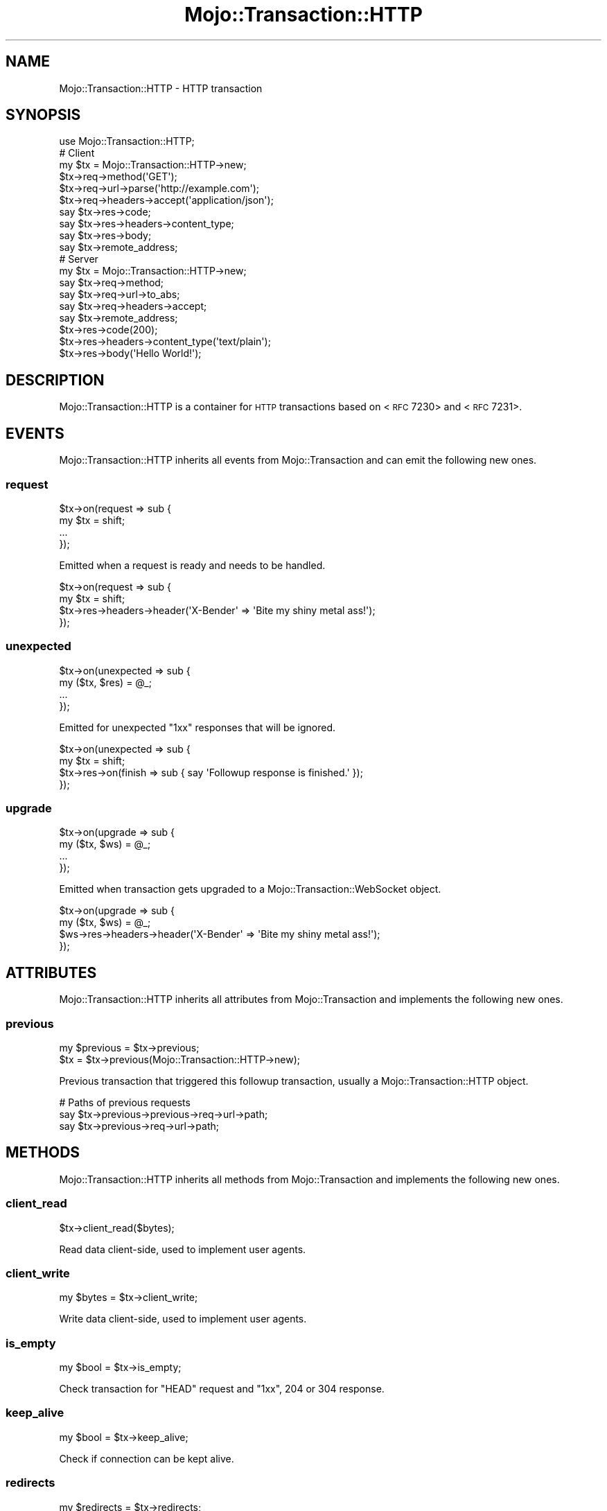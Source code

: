 .\" Automatically generated by Pod::Man 2.22 (Pod::Simple 3.13)
.\"
.\" Standard preamble:
.\" ========================================================================
.de Sp \" Vertical space (when we can't use .PP)
.if t .sp .5v
.if n .sp
..
.de Vb \" Begin verbatim text
.ft CW
.nf
.ne \\$1
..
.de Ve \" End verbatim text
.ft R
.fi
..
.\" Set up some character translations and predefined strings.  \*(-- will
.\" give an unbreakable dash, \*(PI will give pi, \*(L" will give a left
.\" double quote, and \*(R" will give a right double quote.  \*(C+ will
.\" give a nicer C++.  Capital omega is used to do unbreakable dashes and
.\" therefore won't be available.  \*(C` and \*(C' expand to `' in nroff,
.\" nothing in troff, for use with C<>.
.tr \(*W-
.ds C+ C\v'-.1v'\h'-1p'\s-2+\h'-1p'+\s0\v'.1v'\h'-1p'
.ie n \{\
.    ds -- \(*W-
.    ds PI pi
.    if (\n(.H=4u)&(1m=24u) .ds -- \(*W\h'-12u'\(*W\h'-12u'-\" diablo 10 pitch
.    if (\n(.H=4u)&(1m=20u) .ds -- \(*W\h'-12u'\(*W\h'-8u'-\"  diablo 12 pitch
.    ds L" ""
.    ds R" ""
.    ds C` ""
.    ds C' ""
'br\}
.el\{\
.    ds -- \|\(em\|
.    ds PI \(*p
.    ds L" ``
.    ds R" ''
'br\}
.\"
.\" Escape single quotes in literal strings from groff's Unicode transform.
.ie \n(.g .ds Aq \(aq
.el       .ds Aq '
.\"
.\" If the F register is turned on, we'll generate index entries on stderr for
.\" titles (.TH), headers (.SH), subsections (.SS), items (.Ip), and index
.\" entries marked with X<> in POD.  Of course, you'll have to process the
.\" output yourself in some meaningful fashion.
.ie \nF \{\
.    de IX
.    tm Index:\\$1\t\\n%\t"\\$2"
..
.    nr % 0
.    rr F
.\}
.el \{\
.    de IX
..
.\}
.\"
.\" Accent mark definitions (@(#)ms.acc 1.5 88/02/08 SMI; from UCB 4.2).
.\" Fear.  Run.  Save yourself.  No user-serviceable parts.
.    \" fudge factors for nroff and troff
.if n \{\
.    ds #H 0
.    ds #V .8m
.    ds #F .3m
.    ds #[ \f1
.    ds #] \fP
.\}
.if t \{\
.    ds #H ((1u-(\\\\n(.fu%2u))*.13m)
.    ds #V .6m
.    ds #F 0
.    ds #[ \&
.    ds #] \&
.\}
.    \" simple accents for nroff and troff
.if n \{\
.    ds ' \&
.    ds ` \&
.    ds ^ \&
.    ds , \&
.    ds ~ ~
.    ds /
.\}
.if t \{\
.    ds ' \\k:\h'-(\\n(.wu*8/10-\*(#H)'\'\h"|\\n:u"
.    ds ` \\k:\h'-(\\n(.wu*8/10-\*(#H)'\`\h'|\\n:u'
.    ds ^ \\k:\h'-(\\n(.wu*10/11-\*(#H)'^\h'|\\n:u'
.    ds , \\k:\h'-(\\n(.wu*8/10)',\h'|\\n:u'
.    ds ~ \\k:\h'-(\\n(.wu-\*(#H-.1m)'~\h'|\\n:u'
.    ds / \\k:\h'-(\\n(.wu*8/10-\*(#H)'\z\(sl\h'|\\n:u'
.\}
.    \" troff and (daisy-wheel) nroff accents
.ds : \\k:\h'-(\\n(.wu*8/10-\*(#H+.1m+\*(#F)'\v'-\*(#V'\z.\h'.2m+\*(#F'.\h'|\\n:u'\v'\*(#V'
.ds 8 \h'\*(#H'\(*b\h'-\*(#H'
.ds o \\k:\h'-(\\n(.wu+\w'\(de'u-\*(#H)/2u'\v'-.3n'\*(#[\z\(de\v'.3n'\h'|\\n:u'\*(#]
.ds d- \h'\*(#H'\(pd\h'-\w'~'u'\v'-.25m'\f2\(hy\fP\v'.25m'\h'-\*(#H'
.ds D- D\\k:\h'-\w'D'u'\v'-.11m'\z\(hy\v'.11m'\h'|\\n:u'
.ds th \*(#[\v'.3m'\s+1I\s-1\v'-.3m'\h'-(\w'I'u*2/3)'\s-1o\s+1\*(#]
.ds Th \*(#[\s+2I\s-2\h'-\w'I'u*3/5'\v'-.3m'o\v'.3m'\*(#]
.ds ae a\h'-(\w'a'u*4/10)'e
.ds Ae A\h'-(\w'A'u*4/10)'E
.    \" corrections for vroff
.if v .ds ~ \\k:\h'-(\\n(.wu*9/10-\*(#H)'\s-2\u~\d\s+2\h'|\\n:u'
.if v .ds ^ \\k:\h'-(\\n(.wu*10/11-\*(#H)'\v'-.4m'^\v'.4m'\h'|\\n:u'
.    \" for low resolution devices (crt and lpr)
.if \n(.H>23 .if \n(.V>19 \
\{\
.    ds : e
.    ds 8 ss
.    ds o a
.    ds d- d\h'-1'\(ga
.    ds D- D\h'-1'\(hy
.    ds th \o'bp'
.    ds Th \o'LP'
.    ds ae ae
.    ds Ae AE
.\}
.rm #[ #] #H #V #F C
.\" ========================================================================
.\"
.IX Title "Mojo::Transaction::HTTP 3"
.TH Mojo::Transaction::HTTP 3 "2014-07-25" "perl v5.10.1" "User Contributed Perl Documentation"
.\" For nroff, turn off justification.  Always turn off hyphenation; it makes
.\" way too many mistakes in technical documents.
.if n .ad l
.nh
.SH "NAME"
Mojo::Transaction::HTTP \- HTTP transaction
.SH "SYNOPSIS"
.IX Header "SYNOPSIS"
.Vb 1
\&  use Mojo::Transaction::HTTP;
\&
\&  # Client
\&  my $tx = Mojo::Transaction::HTTP\->new;
\&  $tx\->req\->method(\*(AqGET\*(Aq);
\&  $tx\->req\->url\->parse(\*(Aqhttp://example.com\*(Aq);
\&  $tx\->req\->headers\->accept(\*(Aqapplication/json\*(Aq);
\&  say $tx\->res\->code;
\&  say $tx\->res\->headers\->content_type;
\&  say $tx\->res\->body;
\&  say $tx\->remote_address;
\&
\&  # Server
\&  my $tx = Mojo::Transaction::HTTP\->new;
\&  say $tx\->req\->method;
\&  say $tx\->req\->url\->to_abs;
\&  say $tx\->req\->headers\->accept;
\&  say $tx\->remote_address;
\&  $tx\->res\->code(200);
\&  $tx\->res\->headers\->content_type(\*(Aqtext/plain\*(Aq);
\&  $tx\->res\->body(\*(AqHello World!\*(Aq);
.Ve
.SH "DESCRIPTION"
.IX Header "DESCRIPTION"
Mojo::Transaction::HTTP is a container for \s-1HTTP\s0 transactions based on
<\s-1RFC\s0 7230> and
<\s-1RFC\s0 7231>.
.SH "EVENTS"
.IX Header "EVENTS"
Mojo::Transaction::HTTP inherits all events from Mojo::Transaction and
can emit the following new ones.
.SS "request"
.IX Subsection "request"
.Vb 4
\&  $tx\->on(request => sub {
\&    my $tx = shift;
\&    ...
\&  });
.Ve
.PP
Emitted when a request is ready and needs to be handled.
.PP
.Vb 4
\&  $tx\->on(request => sub {
\&    my $tx = shift;
\&    $tx\->res\->headers\->header(\*(AqX\-Bender\*(Aq => \*(AqBite my shiny metal ass!\*(Aq);
\&  });
.Ve
.SS "unexpected"
.IX Subsection "unexpected"
.Vb 4
\&  $tx\->on(unexpected => sub {
\&    my ($tx, $res) = @_;
\&    ...
\&  });
.Ve
.PP
Emitted for unexpected \f(CW\*(C`1xx\*(C'\fR responses that will be ignored.
.PP
.Vb 4
\&  $tx\->on(unexpected => sub {
\&    my $tx = shift;
\&    $tx\->res\->on(finish => sub { say \*(AqFollowup response is finished.\*(Aq });
\&  });
.Ve
.SS "upgrade"
.IX Subsection "upgrade"
.Vb 4
\&  $tx\->on(upgrade => sub {
\&    my ($tx, $ws) = @_;
\&    ...
\&  });
.Ve
.PP
Emitted when transaction gets upgraded to a Mojo::Transaction::WebSocket
object.
.PP
.Vb 4
\&  $tx\->on(upgrade => sub {
\&    my ($tx, $ws) = @_;
\&    $ws\->res\->headers\->header(\*(AqX\-Bender\*(Aq => \*(AqBite my shiny metal ass!\*(Aq);
\&  });
.Ve
.SH "ATTRIBUTES"
.IX Header "ATTRIBUTES"
Mojo::Transaction::HTTP inherits all attributes from Mojo::Transaction
and implements the following new ones.
.SS "previous"
.IX Subsection "previous"
.Vb 2
\&  my $previous = $tx\->previous;
\&  $tx          = $tx\->previous(Mojo::Transaction::HTTP\->new);
.Ve
.PP
Previous transaction that triggered this followup transaction, usually a
Mojo::Transaction::HTTP object.
.PP
.Vb 3
\&  # Paths of previous requests
\&  say $tx\->previous\->previous\->req\->url\->path;
\&  say $tx\->previous\->req\->url\->path;
.Ve
.SH "METHODS"
.IX Header "METHODS"
Mojo::Transaction::HTTP inherits all methods from Mojo::Transaction and
implements the following new ones.
.SS "client_read"
.IX Subsection "client_read"
.Vb 1
\&  $tx\->client_read($bytes);
.Ve
.PP
Read data client-side, used to implement user agents.
.SS "client_write"
.IX Subsection "client_write"
.Vb 1
\&  my $bytes = $tx\->client_write;
.Ve
.PP
Write data client-side, used to implement user agents.
.SS "is_empty"
.IX Subsection "is_empty"
.Vb 1
\&  my $bool = $tx\->is_empty;
.Ve
.PP
Check transaction for \f(CW\*(C`HEAD\*(C'\fR request and \f(CW\*(C`1xx\*(C'\fR, \f(CW204\fR or \f(CW304\fR response.
.SS "keep_alive"
.IX Subsection "keep_alive"
.Vb 1
\&  my $bool = $tx\->keep_alive;
.Ve
.PP
Check if connection can be kept alive.
.SS "redirects"
.IX Subsection "redirects"
.Vb 1
\&  my $redirects = $tx\->redirects;
.Ve
.PP
Return a list of all previous transactions that preceded this followup
transaction.
.PP
.Vb 2
\&  # Paths of all previous requests
\&  say $_\->req\->url\->path for @{$tx\->redirects};
.Ve
.SS "server_read"
.IX Subsection "server_read"
.Vb 1
\&  $tx\->server_read($bytes);
.Ve
.PP
Read data server-side, used to implement web servers.
.SS "server_write"
.IX Subsection "server_write"
.Vb 1
\&  my $bytes = $tx\->server_write;
.Ve
.PP
Write data server-side, used to implement web servers.
.SH "SEE ALSO"
.IX Header "SEE ALSO"
Mojolicious, Mojolicious::Guides, <http://mojolicio.us>.
